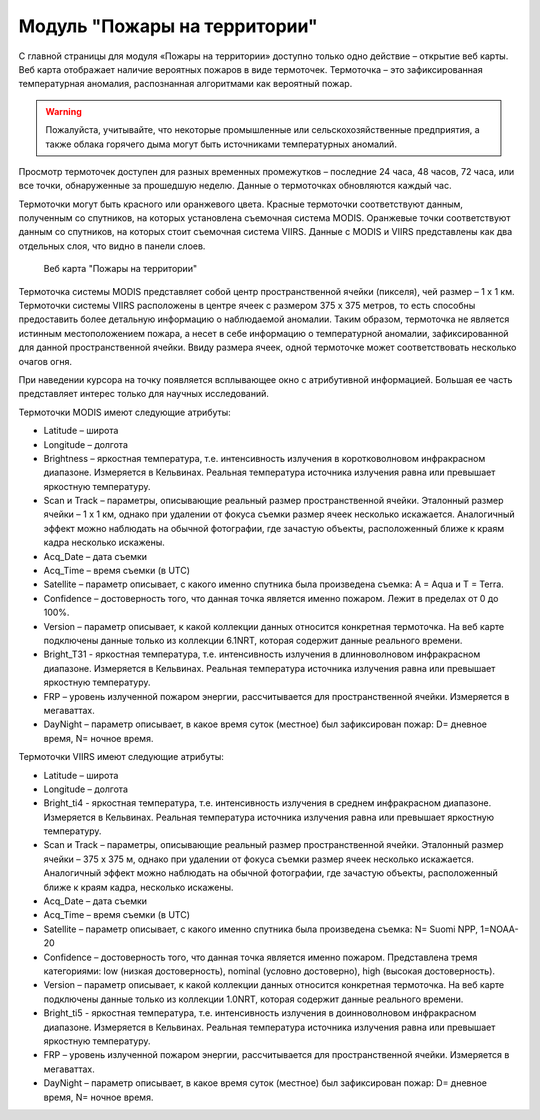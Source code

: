 .. sectionauthor:: Ekaterina Petrunenko <ekaterina.petrunenko@nextgis.com>

Модуль "Пожары на территории"
===================================

С главной страницы для модуля «Пожары на территории» доступно только одно действие – открытие веб карты. 
Веб карта отображает наличие вероятных пожаров в виде термоточек. Термоточка – это зафиксированная температурная аномалия, распознанная алгоритмами как вероятный пожар.


.. warning::

   Пожалуйста, учитывайте, что некоторые промышленные или сельскохозяйственные предприятия, а также облака горячего дыма могут быть источниками температурных аномалий.
   
   
Просмотр термоточек доступен для разных временных промежутков – последние 24 часа, 48 часов, 72 часа, или все точки, обнаруженные за прошедшую неделю. Данные о термоточках обновляются каждый час.

Термоточки могут быть красного или оранжевого цвета. Красные термоточки соответствуют данным, полученным со спутников, на которых установлена съемочная система MODIS. Оранжевые точки соответствуют данным со спутников, на которых стоит съемочная система VIIRS. Данные с MODIS и VIIRS представлены как два отдельных слоя, что видно в панели слоев. 


 .. figure:: _static/user_fire.png
   :name: user_fire
   :align: center
   :width: 16cm

   Веб карта "Пожары на территории"
   
   
Термоточка системы MODIS представляет собой центр пространственной ячейки (пикселя), чей  размер – 1 х 1 км. Термоточки системы VIIRS расположены в центре ячеек с размером 375 х 375 метров, то есть способны предоставить более детальную информацию о наблюдаемой аномалии. Таким образом, термоточка не является истинным местоположением пожара, а несет в себе информацию о температурной аномалии, зафиксированной для данной пространственной ячейки. Ввиду размера ячеек, одной термоточке может соответствовать несколько очагов огня.

При наведении курсора на точку появляется всплывающее окно с атрибутивной информацией. Большая ее часть представляет интерес только для научных исследований.

Термоточки MODIS имеют следующие атрибуты:

* Latitude – широта
* Longitude – долгота
* Brightness – яркостная температура, т.е. интенсивность излучения в коротковолновом инфракрасном диапазоне. Измеряется в Кельвинах. Реальная температура источника излучения равна или превышает яркостную температуру.
* Scan и Track – параметры, описывающие реальный размер пространственной ячейки. Эталонный размер ячейки – 1 х 1 км, однако при удалении от фокуса съемки размер ячеек несколько искажается. Аналогичный эффект можно наблюдать на обычной фотографии, где зачастую объекты, расположенный ближе к краям кадра несколько искажены.
* Acq_Date – дата съемки
* Acq_Time – время съемки (в UTC)
* Satellite – параметр описывает, с какого именно спутника была произведена съемка: A = Aqua и T = Terra.
* Confidence – достоверность того, что данная точка является именно пожаром. Лежит в пределах от 0 до 100%.
* Version – параметр описывает, к какой коллекции данных относится конкретная термоточка. На веб карте подключены данные только из коллекции 6.1NRT, которая содержит данные реального времени.
* Bright_T31 - яркостная температура, т.е. интенсивность излучения в длинноволновом инфракрасном диапазоне. Измеряется в Кельвинах. Реальная температура источника излучения равна или превышает яркостную температуру.
* FRP – уровень излученной пожаром энергии, рассчитывается для пространственной ячейки. Измеряется в мегаваттах.
* DayNight – параметр описывает, в какое время суток (местное) был зафиксирован пожар: D= дневное время, N= ночное время.

Термоточки VIIRS имеют следующие атрибуты:

* Latitude – широта
* Longitude – долгота
* Bright_ti4 - яркостная температура, т.е. интенсивность излучения в среднем инфракрасном диапазоне. Измеряется в Кельвинах. Реальная температура источника излучения равна или превышает яркостную температуру.
* Scan и Track – параметры, описывающие реальный размер пространственной ячейки. Эталонный размер ячейки – 375 х 375 м, однако при удалении от фокуса съемки размер ячеек несколько искажается. Аналогичный эффект можно наблюдать на обычной фотографии, где зачастую объекты, расположенный ближе к краям кадра, несколько искажены.
* Acq_Date – дата съемки
* Acq_Time – время съемки (в UTC)
* Satellite – параметр описывает, с какого именно спутника была произведена съемка: N= Suomi NPP, 1=NOAA-20
* Confidence – достоверность того, что данная точка является именно пожаром. Представлена тремя категориями: low (низкая достоверность), nominal (условно достоверно), high (высокая достоверность).
* Version – параметр описывает, к какой коллекции данных относится конкретная термоточка. На веб карте подключены данные только из коллекции 1.0NRT, которая содержит данные реального времени.
* Bright_ti5 - яркостная температура, т.е. интенсивность излучения в доинноволновом  инфракрасном диапазоне. Измеряется в Кельвинах. Реальная температура источника излучения равна или превышает яркостную температуру.
* FRP – уровень излученной пожаром энергии, рассчитывается для пространственной ячейки. Измеряется в мегаваттах.
* DayNight – параметр описывает, в какое время суток (местное) был зафиксирован пожар: D= дневное время, N= ночное время.
